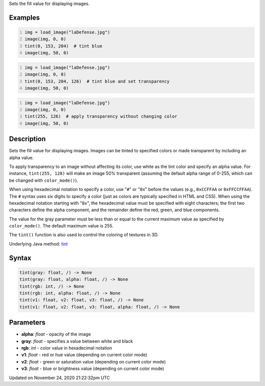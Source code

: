 .. title: tint()
.. slug: tint
.. date: 2020-11-24 21:22:32 UTC+00:00
.. tags:
.. category:
.. link:
.. description: py5 tint() documentation
.. type: text

Sets the fill value for displaying images.

Examples
========

.. raw:: html

    <div class="example-table">

.. raw:: html

    <div class="example-row"><div class="example-cell-image">

.. image:: /images/reference/Sketch_tint_0.png
    :alt: example picture for tint()

.. raw:: html

    </div><div class="example-cell-code">

.. code:: python
    :number-lines:

    img = load_image("laDefense.jpg")
    image(img, 0, 0)
    tint(0, 153, 204)  # tint blue
    image(img, 50, 0)

.. raw:: html

    </div></div>

.. raw:: html

    <div class="example-row"><div class="example-cell-image">

.. image:: /images/reference/Sketch_tint_1.png
    :alt: example picture for tint()

.. raw:: html

    </div><div class="example-cell-code">

.. code:: python
    :number-lines:

    img = load_image("laDefense.jpg")
    image(img, 0, 0)
    tint(0, 153, 204, 126)  # tint blue and set transparency
    image(img, 50, 0)

.. raw:: html

    </div></div>

.. raw:: html

    <div class="example-row"><div class="example-cell-image">

.. image:: /images/reference/Sketch_tint_2.png
    :alt: example picture for tint()

.. raw:: html

    </div><div class="example-cell-code">

.. code:: python
    :number-lines:

    img = load_image("laDefense.jpg")
    image(img, 0, 0)
    tint(255, 126)  # apply transparency without changing color
    image(img, 50, 0)

.. raw:: html

    </div></div>

.. raw:: html

    </div>

Description
===========

Sets the fill value for displaying images. Images can be tinted to specified colors or made transparent by including an alpha value. 

To apply transparency to an image without affecting its color, use white as the tint color and specify an alpha value. For instance, ``tint(255, 128)`` will make an image 50% transparent (assuming the default alpha range of 0-255, which can be changed with ``color_mode()``).

When using hexadecimal notation to specify a color, use "``#``" or "``0x``" before the values (e.g., ``0xCCFFAA`` or ``0xFFCCFFAA``). The ``#`` syntax uses six digits to specify a color (just as colors are typically specified in HTML and CSS). When using the hexadecimal notation starting with "``0x``", the hexadecimal value must be specified with eight characters; the first two characters define the alpha component, and the remainder define the red, green, and blue components. 

The value for the gray parameter must be less than or equal to the current maximum value as specified by ``color_mode()``. The default maximum value is 255.

The ``tint()`` function is also used to control the coloring of textures in 3D.

Underlying Java method: `tint <https://processing.org/reference/tint_.html>`_

Syntax
======

.. code:: python

    tint(gray: float, /) -> None
    tint(gray: float, alpha: float, /) -> None
    tint(rgb: int, /) -> None
    tint(rgb: int, alpha: float, /) -> None
    tint(v1: float, v2: float, v3: float, /) -> None
    tint(v1: float, v2: float, v3: float, alpha: float, /) -> None

Parameters
==========

* **alpha**: `float` - opacity of the image
* **gray**: `float` - specifies a value between white and black
* **rgb**: `int` - color value in hexadecimal notation
* **v1**: `float` - red or hue value (depending on current color mode)
* **v2**: `float` - green or saturation value (depending on current color mode)
* **v3**: `float` - blue or brightness value (depending on current color mode)


Updated on November 24, 2020 21:22:32pm UTC

